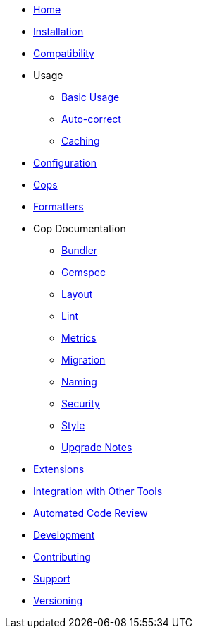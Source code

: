 * xref:index.adoc[Home]
* xref:installation.adoc[Installation]
* xref:compatibility.adoc[Compatibility]
* Usage
** xref:usage/basic_usage.adoc[Basic Usage]
** xref:usage/auto_correct.adoc[Auto-correct]
** xref:usage/caching.adoc[Caching]
* xref:configuration.adoc[Configuration]
* xref:cops.adoc[Cops]
* xref:formatters.adoc[Formatters]
* Cop Documentation
** xref:cops_bundler.adoc[Bundler]
** xref:cops_gemspec.adoc[Gemspec]
** xref:cops_layout.adoc[Layout]
** xref:cops_lint.adoc[Lint]
** xref:cops_metrics.adoc[Metrics]
** xref:cops_migration.adoc[Migration]
** xref:cops_naming.adoc[Naming]
** xref:cops_security.adoc[Security]
** xref:cops_style.adoc[Style]
** xref:v1_upgrade_notes.adoc[Upgrade Notes]
* xref:extensions.adoc[Extensions]
* xref:integration_with_other_tools.adoc[Integration with Other Tools]
* xref:automated_code_review.adoc[Automated Code Review]
* xref:development.adoc[Development]
* xref:contributing.adoc[Contributing]
* xref:support.adoc[Support]
* xref:versioning.adoc[Versioning]
